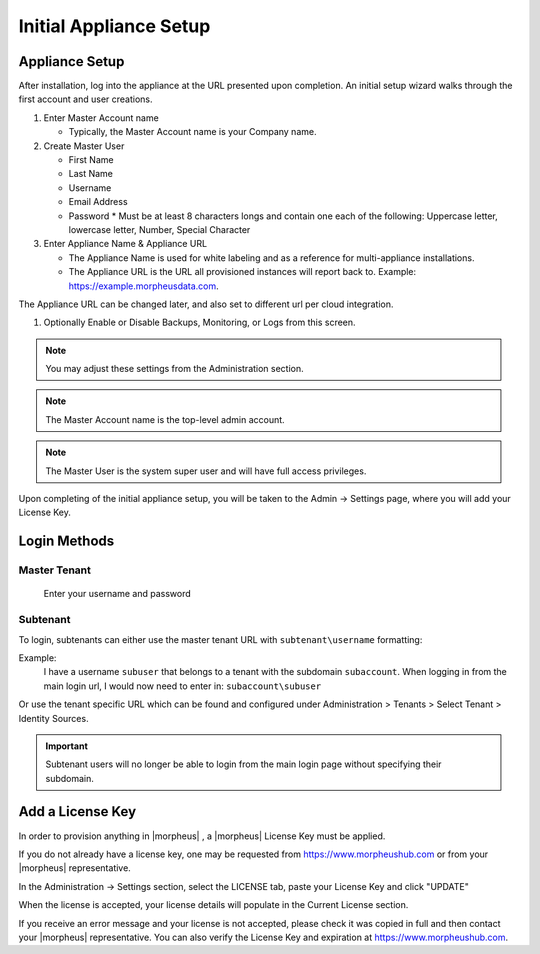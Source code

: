 Initial Appliance Setup
=======================


Appliance Setup
---------------

After installation, log into the appliance at the URL presented upon completion. An initial setup wizard walks through the first account and user creations.

1. Enter Master Account name

   * Typically, the Master Account name is your Company name.

#. Create Master User

   * First Name
   * Last Name
   * Username
   * Email Address
   * Password
     * Must be at least 8 characters longs and contain one each of the following: Uppercase letter, lowercase letter, Number, Special Character

#. Enter Appliance Name & Appliance URL

   * The Appliance Name is used for white labeling and as a reference for multi-appliance installations.

   * The Appliance URL is the URL all provisioned instances will report back to. Example: https://example.morpheusdata.com. The Appliance URL can be changed later, and also set to different url per cloud integration.

#. Optionally Enable or Disable Backups, Monitoring, or Logs from this screen.

.. Note:: You may adjust these settings from the Administration section.

.. NOTE:: The Master Account name is the top-level admin account.

.. NOTE:: The Master User is the system super user and will have full access privileges.

Upon completing of the initial appliance setup, you will be taken to the Admin -> Settings page, where you will add your License Key.

Login Methods
-------------

Master Tenant
^^^^^^^^^^^^^
  Enter your username and password

Subtenant
^^^^^^^^^

To login, subtenants can either use the master tenant URL with ``subtenant\username`` formatting:

Example:
  I have a username ``subuser`` that belongs to a tenant with the subdomain ``subaccount``.
  When logging in from the main login url, I would now need to enter in: ``subaccount\subuser``

Or use the tenant specific URL which can be found and configured under Administration > Tenants > Select Tenant > Identity Sources.

.. image:: /images/getting_started/tenant_url.png

.. important::

  Subtenant users will no longer be able to login from the main login page without specifying their subdomain.




Add a License Key
-----------------

In order to provision anything in |morpheus| , a |morpheus| License Key must be applied.

If you do not already have a license key, one may be requested from https://www.morpheushub.com or from your |morpheus| representative.

In the Administration -> Settings section, select the LICENSE tab, paste your License Key and click "UPDATE"

.. image:: /images/getting_started/license_key.png

When the license is accepted, your license details will populate in the Current License section.

If you receive an error message and your license is not accepted, please check it was copied in full and then contact your |morpheus| representative. You can also verify the License Key and expiration at https://www.morpheushub.com.
